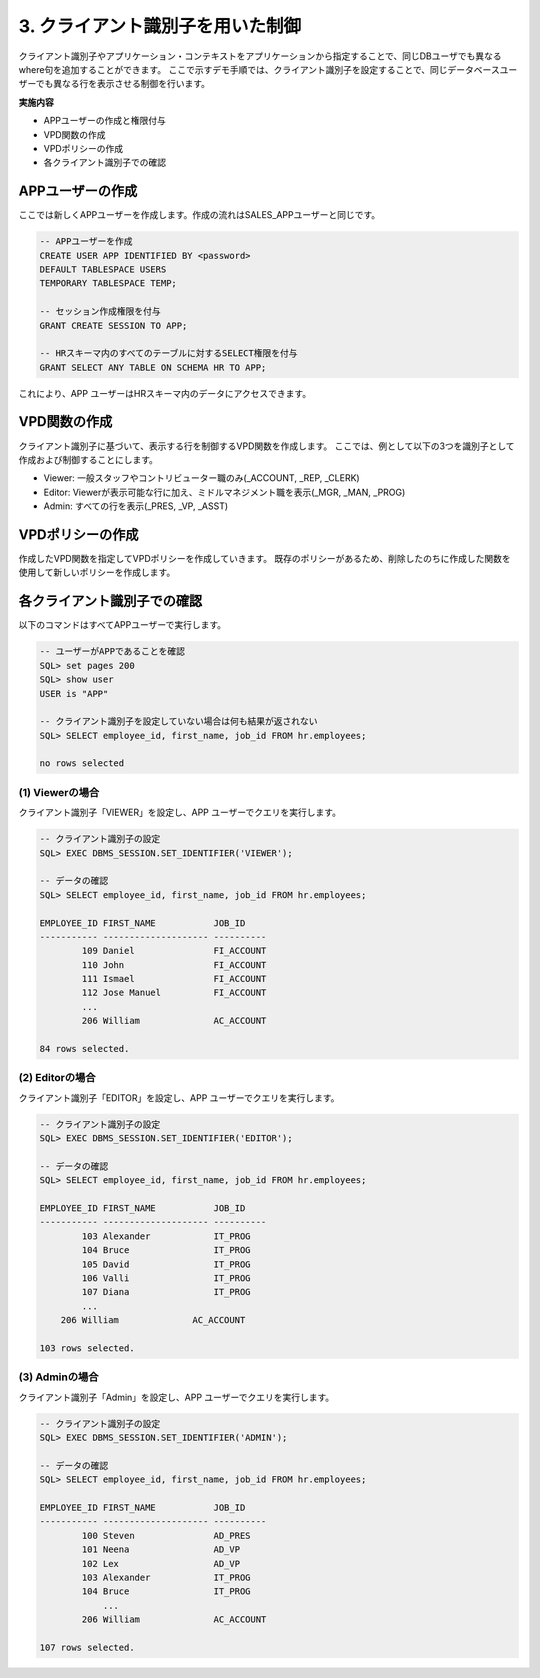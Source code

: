 ############################################
3. クライアント識別子を用いた制御
############################################

クライアント識別子やアプリケーション・コンテキストをアプリケーションから指定することで、同じDBユーザでも異なるwhere句を追加することができます。
ここで示すデモ手順では、クライアント識別子を設定することで、同じデータベースユーザーでも異なる行を表示させる制御を行います。

**実施内容**

+ APPユーザーの作成と権限付与
+ VPD関数の作成
+ VPDポリシーの作成
+ 各クライアント識別子での確認



****************************
APPユーザーの作成
****************************

ここでは新しくAPPユーザーを作成します。作成の流れはSALES_APPユーザーと同じです。

.. code:: sql

    -- APPユーザーを作成
    CREATE USER APP IDENTIFIED BY <password> 
    DEFAULT TABLESPACE USERS 
    TEMPORARY TABLESPACE TEMP;

    -- セッション作成権限を付与
    GRANT CREATE SESSION TO APP;

    -- HRスキーマ内のすべてのテーブルに対するSELECT権限を付与
    GRANT SELECT ANY TABLE ON SCHEMA HR TO APP;


これにより、APP ユーザーはHRスキーマ内のデータにアクセスできます。


****************************
VPD関数の作成
****************************

クライアント識別子に基づいて、表示する行を制御するVPD関数を作成します。
ここでは、例として以下の3つを識別子として作成および制御することにします。

+ Viewer: 一般スタッフやコントリビューター職のみ(_ACCOUNT, _REP, _CLERK)
+ Editor: Viewerが表示可能な行に加え、ミドルマネジメント職を表示(_MGR, _MAN, _PROG)
+ Admin: すべての行を表示(_PRES, _VP, _ASST)

.. code-block:: sql
    :caption: VPD関数

    CREATE OR REPLACE FUNCTION hr.get_app_predicate( 
        p_schema IN VARCHAR2,
        p_table  IN VARCHAR2
        )
        RETURN VARCHAR2
        IS
            v_predicate VARCHAR2 (400);
        BEGIN
            IF SYS_CONTEXT('USERENV', 'SESSION_USER') = 'SALES_APP' THEN
                v_predicate := 'JOB_ID LIKE ''SA_%''';
            ELSIF SYS_CONTEXT('USERENV', 'SESSION_USER') = 'APP' THEN   -- APPユーザーの場合、ユーザー識別子でwhere句を決定する
                IF SYS_CONTEXT('USERENV', 'CLIENT_IDENTIFIER') = 'VIEWER' THEN
                    v_predicate := 'REGEXP_LIKE(JOB_ID, ''_(ACCOUNT|CLERK|REP)$'')';
                ELSIF SYS_CONTEXT('USERENV', 'CLIENT_IDENTIFIER') = 'EDITOR' THEN
                    v_predicate := 'NOT REGEXP_LIKE(JOB_ID, ''_(PRES|VP|ASST)$'')';
                ELSIF SYS_CONTEXT('USERENV', 'CLIENT_IDENTIFIER') = 'ADMIN' THEN
                    v_predicate := '1=1';
                ELSE
                    v_predicate := '1=2'; -- どの識別子にも該当しない場合、何も表示しない
                END IF;
            ELSE
                v_predicate := '1=1';
            END IF;
        RETURN v_predicate;
    END get_app_predicate;
    /



****************************
VPDポリシーの作成
****************************
作成したVPD関数を指定してVPDポリシーを作成していきます。
既存のポリシーがあるため、削除したのちに作成した関数を使用して新しいポリシーを作成します。


.. code-block:: sql
    :caption: 既存ポリシーを削除

    BEGIN
        DBMS_RLS.DROP_POLICY (
            object_schema   => 'HR',
            object_name     => 'EMPLOYEES',
            policy_name     => 'employees_vpd_policy'
        ); 
    END;
    /

.. code-block:: sql
    :caption: 新規ポリシーを作成

    BEGIN
        DBMS_RLS.ADD_POLICY (
            object_schema   => 'HR',
            object_name     => 'EMPLOYEES',
            policy_name     => 'employees_vpd_policy',
            function_schema => 'HR',
            policy_function => 'get_app_predicate'
        );
    END;
    /


****************************
各クライアント識別子での確認
****************************
以下のコマンドはすべてAPPユーザーで実行します。

.. code-block:: sql
    
    -- ユーザーがAPPであることを確認
    SQL> set pages 200
    SQL> show user
    USER is "APP"

    -- クライアント識別子を設定していない場合は何も結果が返されない
    SQL> SELECT employee_id, first_name, job_id FROM hr.employees;

    no rows selected

(1) Viewerの場合
================

クライアント識別子「VIEWER」を設定し、APP ユーザーでクエリを実行します。


.. code-block:: sql

    -- クライアント識別子の設定
    SQL> EXEC DBMS_SESSION.SET_IDENTIFIER('VIEWER');

    -- データの確認
    SQL> SELECT employee_id, first_name, job_id FROM hr.employees;

    EMPLOYEE_ID FIRST_NAME           JOB_ID
    ----------- -------------------- ----------
            109 Daniel               FI_ACCOUNT
            110 John                 FI_ACCOUNT
            111 Ismael               FI_ACCOUNT
            112 Jose Manuel          FI_ACCOUNT
            ...
            206 William              AC_ACCOUNT

    84 rows selected.


(2) Editorの場合
================

クライアント識別子「EDITOR」を設定し、APP ユーザーでクエリを実行します。


.. code-block:: sql

    -- クライアント識別子の設定
    SQL> EXEC DBMS_SESSION.SET_IDENTIFIER('EDITOR');

    -- データの確認
    SQL> SELECT employee_id, first_name, job_id FROM hr.employees;

    EMPLOYEE_ID FIRST_NAME           JOB_ID
    ----------- -------------------- ----------
            103 Alexander            IT_PROG
            104 Bruce                IT_PROG
            105 David                IT_PROG
            106 Valli                IT_PROG
            107 Diana                IT_PROG
            ...
        206 William              AC_ACCOUNT

    103 rows selected.


(3) Adminの場合
================

クライアント識別子「Admin」を設定し、APP ユーザーでクエリを実行します。


.. code-block:: sql

    -- クライアント識別子の設定
    SQL> EXEC DBMS_SESSION.SET_IDENTIFIER('ADMIN');

    -- データの確認
    SQL> SELECT employee_id, first_name, job_id FROM hr.employees;

    EMPLOYEE_ID FIRST_NAME           JOB_ID
    ----------- -------------------- ----------
            100 Steven               AD_PRES
            101 Neena                AD_VP
            102 Lex                  AD_VP
            103 Alexander            IT_PROG
            104 Bruce                IT_PROG
                ...
            206 William              AC_ACCOUNT

    107 rows selected.
